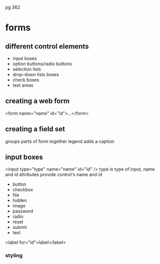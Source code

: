 pg 362

* forms
** different control elements
   - input boxes
   - option buttons/radio buttons
   - selection lists
   - drop-down lists boxes
   - check boxes
   - text areas
** creating a web form
<form name="name" id="id">...</form>
** creating a field set
groups parts of form together
legend adds a caption
** input boxes
<input type="type" name="name" id="id" />
type is type of input, name and id attributes provide control's name and id
  - button 
  - checkbox
  - file
  - hidden
  - image
  - password
  - radio
  - reset
  - submit
  - text
<label for="id">label</label>
*** styling
